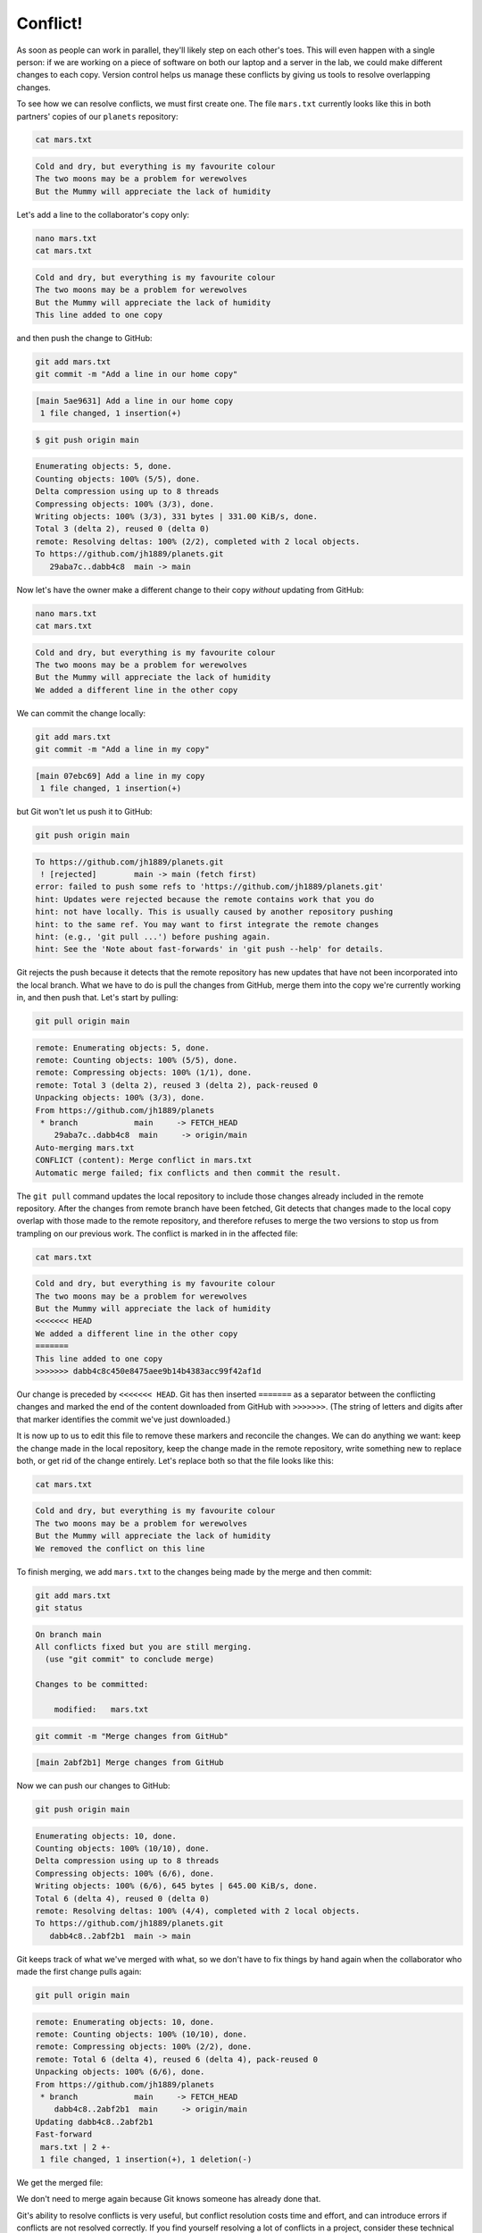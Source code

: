 Conflict!
---------

As soon as people can work in parallel, they'll likely step on each other's
toes. This will even happen with a single person: if we are working on
a piece of software on both our laptop and a server in the lab, we could make
different changes to each copy. Version control helps us manage these
conflicts by giving us tools to resolve overlapping changes.

To see how we can resolve conflicts, we must first create one. The file
``mars.txt`` currently looks like this in both partners' copies of our ``planets``
repository:

.. code-block:: bash

   cat mars.txt

.. code-block:: output

   Cold and dry, but everything is my favourite colour
   The two moons may be a problem for werewolves
   But the Mummy will appreciate the lack of humidity

Let's add a line to the collaborator's copy only:

.. code-block:: bash

   nano mars.txt
   cat mars.txt

.. code-block:: output

   Cold and dry, but everything is my favourite colour
   The two moons may be a problem for werewolves
   But the Mummy will appreciate the lack of humidity
   This line added to one copy

and then push the change to GitHub:

.. code-block:: bash

   git add mars.txt
   git commit -m "Add a line in our home copy"

.. code-block:: output

   [main 5ae9631] Add a line in our home copy
    1 file changed, 1 insertion(+)

.. code-block:: bash

   $ git push origin main

.. code-block:: bash

   Enumerating objects: 5, done.
   Counting objects: 100% (5/5), done.
   Delta compression using up to 8 threads
   Compressing objects: 100% (3/3), done.
   Writing objects: 100% (3/3), 331 bytes | 331.00 KiB/s, done.
   Total 3 (delta 2), reused 0 (delta 0)
   remote: Resolving deltas: 100% (2/2), completed with 2 local objects.
   To https://github.com/jh1889/planets.git
      29aba7c..dabb4c8  main -> main

Now let's have the owner make a different change to their copy
*without* updating from GitHub:

.. code-block:: bash

   nano mars.txt
   cat mars.txt

.. code-block:: output

   Cold and dry, but everything is my favourite colour
   The two moons may be a problem for werewolves
   But the Mummy will appreciate the lack of humidity
   We added a different line in the other copy

We can commit the change locally:

.. code-block:: bash

   git add mars.txt
   git commit -m "Add a line in my copy"

.. code-block:: output

   [main 07ebc69] Add a line in my copy
    1 file changed, 1 insertion(+)

but Git won't let us push it to GitHub:

.. code-block:: bash

   git push origin main

.. code-block:: output

   To https://github.com/jh1889/planets.git
    ! [rejected]        main -> main (fetch first)
   error: failed to push some refs to 'https://github.com/jh1889/planets.git'
   hint: Updates were rejected because the remote contains work that you do
   hint: not have locally. This is usually caused by another repository pushing
   hint: to the same ref. You may want to first integrate the remote changes
   hint: (e.g., 'git pull ...') before pushing again.
   hint: See the 'Note about fast-forwards' in 'git push --help' for details.

.. image:: ../images/conflict.png
   :target: ../images/conflict.png
   :alt: The Conflicting Changes

Git rejects the push because it detects that the remote repository has new updates that have not been
incorporated into the local branch. What we have to do is pull the changes from GitHub,
merge them into the copy we're currently working in, and then push that.
Let's start by pulling:

.. code-block:: bash

   git pull origin main

.. code-block:: output

   remote: Enumerating objects: 5, done.
   remote: Counting objects: 100% (5/5), done.
   remote: Compressing objects: 100% (1/1), done.
   remote: Total 3 (delta 2), reused 3 (delta 2), pack-reused 0
   Unpacking objects: 100% (3/3), done.
   From https://github.com/jh1889/planets
    * branch            main     -> FETCH_HEAD
       29aba7c..dabb4c8  main     -> origin/main
   Auto-merging mars.txt
   CONFLICT (content): Merge conflict in mars.txt
   Automatic merge failed; fix conflicts and then commit the result.

The ``git pull`` command updates the local repository to include those
changes already included in the remote repository.
After the changes from remote branch have been fetched, Git detects that changes made to the local copy 
overlap with those made to the remote repository, and therefore refuses to merge the two versions to
stop us from trampling on our previous work. The conflict is marked in
in the affected file:

.. code-block:: bash

   cat mars.txt

.. code-block:: output

   Cold and dry, but everything is my favourite colour
   The two moons may be a problem for werewolves
   But the Mummy will appreciate the lack of humidity
   <<<<<<< HEAD
   We added a different line in the other copy
   =======
   This line added to one copy
   >>>>>>> dabb4c8c450e8475aee9b14b4383acc99f42af1d

Our change is preceded by ``<<<<<<< HEAD``.
Git has then inserted ``=======`` as a separator between the conflicting changes
and marked the end of the content downloaded from GitHub with ``>>>>>>>``.
(The string of letters and digits after that marker
identifies the commit we've just downloaded.)

It is now up to us to edit this file to remove these markers
and reconcile the changes.
We can do anything we want: keep the change made in the local repository, keep
the change made in the remote repository, write something new to replace both,
or get rid of the change entirely.
Let's replace both so that the file looks like this:

.. code-block:: bash

   cat mars.txt

.. code-block:: output

   Cold and dry, but everything is my favourite colour
   The two moons may be a problem for werewolves
   But the Mummy will appreciate the lack of humidity
   We removed the conflict on this line

To finish merging, we add ``mars.txt`` to the changes being made by the merge
and then commit:

.. code-block:: bash

   git add mars.txt
   git status

.. code-block:: output

   On branch main
   All conflicts fixed but you are still merging.
     (use "git commit" to conclude merge)

   Changes to be committed:

       modified:   mars.txt

.. code-block:: bash

   git commit -m "Merge changes from GitHub"

.. code-block:: output

   [main 2abf2b1] Merge changes from GitHub

Now we can push our changes to GitHub:

.. code-block:: bash

   git push origin main

.. code-block:: output

   Enumerating objects: 10, done.
   Counting objects: 100% (10/10), done.
   Delta compression using up to 8 threads
   Compressing objects: 100% (6/6), done.
   Writing objects: 100% (6/6), 645 bytes | 645.00 KiB/s, done.
   Total 6 (delta 4), reused 0 (delta 0)
   remote: Resolving deltas: 100% (4/4), completed with 2 local objects.
   To https://github.com/jh1889/planets.git
      dabb4c8..2abf2b1  main -> main

Git keeps track of what we've merged with what,
so we don't have to fix things by hand again
when the collaborator who made the first change pulls again:

.. code-block:: bash

   git pull origin main

.. code-block:: output

   remote: Enumerating objects: 10, done.
   remote: Counting objects: 100% (10/10), done.
   remote: Compressing objects: 100% (2/2), done.
   remote: Total 6 (delta 4), reused 6 (delta 4), pack-reused 0
   Unpacking objects: 100% (6/6), done.
   From https://github.com/jh1889/planets
    * branch            main     -> FETCH_HEAD
       dabb4c8..2abf2b1  main     -> origin/main
   Updating dabb4c8..2abf2b1
   Fast-forward
    mars.txt | 2 +-
    1 file changed, 1 insertion(+), 1 deletion(-)

We get the merged file:

We don't need to merge again because Git knows someone has already done that.

Git's ability to resolve conflicts is very useful, but conflict resolution
costs time and effort, and can introduce errors if conflicts are not resolved
correctly. If you find yourself resolving a lot of conflicts in a project,
consider these technical approaches to reducing them:

* Pull from upstream more frequently, especially before starting new work
* Use topic branches to segregate work, merging to main when complete
* Make smaller more atomic commits
* Where logically appropriate, break large files into smaller ones so that it is
  less likely that two authors will alter the same file simultaneously

Conflicts can also be minimized with project management strategies:

* Clarify who is responsible for what areas with your collaborators
* Discuss what order tasks should be carried out in with your collaborators so
  that tasks expected to change the same lines won't be worked on simultaneously
* If the conflicts are stylistic churn (e.g. tabs vs. spaces), establish a
  project convention that is governing and use code style tools (e.g.
  ``htmltidy``\ , ``perltidy``\ , ``rubocop``\ , etc.) to enforce, if necessary


.. admonition:: Learn more
    :class: toggle

    **Conflicts on non-text files**

    What does Git do when there is a conflict in an image or some other non-text file
    that is stored in version control?

    Let's try it. Suppose I takes a picture of Martian surface and
    call it ``mars.jpg``.

    If you do not have an image file of Mars available, you can create
    a dummy binary file like this:

    .. code-block:: bash

        head -c 1024 /dev/urandom > mars.jpg
        ls -lh mars.jpg

    .. code-block:: output

        -rw-r--r-- 1 jh1889 57095 1.0K Mar  8 20:24 mars.jpg

    ``ls`` shows us that this created a 1-kilobyte file. It is full of
    random bytes read from the special file, ``/dev/urandom``.

    Now, suppose I add ``mars.jpg`` to my repository:

    .. code-block:: bash

        git add mars.jpg
        git commit -m "Add picture of Martian surface"

    .. code-block:: output

        [main 8e4115c] Add picture of Martian surface
         1 file changed, 0 insertions(+), 0 deletions(-)
         create mode 100644 mars.jpg

    Suppose that someone else has added a similar picture in the meantime.
    Here's is a picture of the Martian sky, but it is *also* called ``mars.jpg``.
    When I try to push, I get a familiar message:

    .. code-block:: bash

        git push origin main

    .. code-block:: output

        To https://github.com/jh1889/planets.git
         ! [rejected]        main -> main (fetch first)
        error: failed to push some refs to 'https://github.com/jh1889/planets.git'
        hint: Updates were rejected because the remote contains work that you do
        hint: not have locally. This is usually caused by another repository pushing
        hint: to the same ref. You may want to first integrate the remote changes
        hint: (e.g., 'git pull ...') before pushing again.
        hint: See the 'Note about fast-forwards' in 'git push --help' for details.

    We've learned that we must pull first and resolve any conflicts:

    .. code-block:: bash

        git pull origin main

    When there is a conflict on an image or other binary file, git prints
    a message like this:

    .. code-block:: output

        remote: Counting objects: 3, done.
        remote: Compressing objects: 100% (3/3), done.
        remote: Total 3 (delta 0), reused 0 (delta 0)
        Unpacking objects: 100% (3/3), done.
        From https://github.com/jh1889/planets.git
         * branch            main     -> FETCH_HEAD
           6a67967..439dc8c  main     -> origin/main
        warning: Cannot merge binary files: mars.jpg (HEAD vs. 439dc8c08869c342438f6dc4a2b615b05b93c76e)
        Auto-merging mars.jpg
        CONFLICT (add/add): Merge conflict in mars.jpg
        Automatic merge failed; fix conflicts and then commit the result.

    The conflict message here is mostly the same as it was for ``mars.txt``\ , but
    there is one key additional line:

    .. code-block:: output

        warning: Cannot merge binary files: mars.jpg (HEAD vs. 439dc8c08869c342438f6dc4a2b615b05b93c76e)

    Git cannot automatically insert conflict markers into an image as it does
    for text files. So, instead of editing the image file, we must check out
    the version we want to keep. Then we can add and commit this version.

    On the key line above, Git has conveniently given us commit identifiers
    for the two versions of ``mars.jpg``. My version is ``HEAD``\ , and my partner's
    version is ``439dc8c0...``. If we want to use my version, we can use
    ``git checkout``\ :

    .. code-block:: bash

         git checkout HEAD mars.jpg
         git add mars.jpg
         git commit -m "Use image of surface instead of sky"

    .. code-block:: output

        [main 21032c3] Use image of surface instead of sky

    If instead we want to use my partner's version, we can use ``git checkout`` with
    the other commit identifier, ``439dc8c0``\ :

    .. code-block:: bash

        git checkout 439dc8c0 mars.jpg
        git add mars.jpg
        git commit -m "Use image of sky instead of surface"

    .. code-block:: output

        [main da21b34] Use image of sky instead of surface

    We can also keep *both* images. The catch is that we cannot keep them
    under the same name. But, we can check out each version in succession
    and *rename* it, then add the renamed versions. First, check out each
    image and rename it:

    .. code-block:: bash

        git checkout HEAD mars.jpg
        git mv mars.jpg mars-surface.jpg
        git checkout 439dc8c0 mars.jpg
        mv mars.jpg mars-sky.jpg

    Then, remove the old ``mars.jpg`` and add the two new files:

    .. code-block:: bash

        git rm mars.jpg
        git add mars-surface.jpg
        git add mars-sky.jpg
        git commit -m "Use two images: surface and sky"

    .. code-block:: output

         [main 94ae08c] Use two images: surface and sky
          2 files changed, 0 insertions(+), 0 deletions(-)
          create mode 100644 mars-sky.jpg
          rename mars.jpg => mars-surface.jpg (100%)

    Now both images of Mars are checked into the repository, and ``mars.jpg``
    no longer exists.

.. admonition:: Thought exercise

   **A Typical Work Session**

   You sit down at your computer to work on a shared project that is tracked in a
   remote Git repository. During your work session, you take the following
   actions, but not in this order:

   * *Make changes* by appending the number ``100`` to a text file ``numbers.txt``
   * *Update remote* repository to match the local repository
   * *Celebrate* your success with some fancy beverage(s)
   * *Update local* repository to match the remote repository
   * *Stage changes* to be committed
   * *Commit changes* to the local repository

   In what order should you perform these actions to minimize the chances of
   conflicts? Put the commands above in order in the *action* column of the table
   below. When you have the order right, see if you can write the corresponding
   commands in the *command* column. A few steps are populated to get you
   started.

   .. list-table::
      :header-rows: 1

      * - order
        - action
        - command
      * - 1
        - 
        - 
      * - 2
        - 
        - ``echo 100 >> numbers.txt``
      * - 3
        - 
        - 
      * - 4
        - 
        - 
      * - 5
        - 
        - 
      * - 6
        - Celebrate!
        - ``AFK``


.. admonition:: Solution
    :class: toggle

    .. list-table::
         :header-rows: 1

         * - order
           - action
           - command
         * - 1
           - Update local
           - ``git pull origin main``
         * - 2
           - Make changes
           - ``echo 100 >> numbers.txt``
         * - 3
           - Stage changes
           - ``git add numbers.txt``
         * - 4
           - Commit changes
           - ``git commit -m "Add 100 to numbers.txt"``
         * - 5
           - Update remote
           - ``git push origin main``
         * - 6
           - Celebrate!
           - ``AFK``


